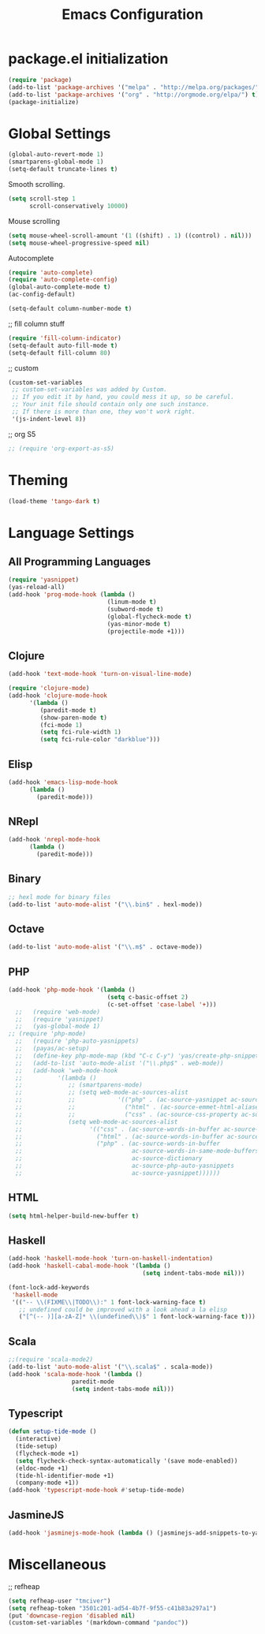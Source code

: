 #+TITLE: Emacs Configuration

* package.el initialization

#+BEGIN_SRC emacs-lisp
  (require 'package)
  (add-to-list 'package-archives '("melpa" . "http://melpa.org/packages/") t)
  (add-to-list 'package-archives '("org" . "http://orgmode.org/elpa/") t)
  (package-initialize)
#+END_SRC

* Global Settings
#+BEGIN_SRC emacs-lisp
(global-auto-revert-mode 1)
(smartparens-global-mode 1)
(setq-default truncate-lines t)
#+END_SRC

Smooth scrolling.
#+BEGIN_SRC emacs-lisp
(setq scroll-step 1
      scroll-conservatively 10000)
#+END_SRC

Mouse scrolling
#+BEGIN_SRC emacs-lisp
(setq mouse-wheel-scroll-amount '(1 ((shift) . 1) ((control) . nil)))
(setq mouse-wheel-progressive-speed nil)
#+END_SRC

Autocomplete
#+BEGIN_SRC emacs-lisp
(require 'auto-complete)
(require 'auto-complete-config)
(global-auto-complete-mode t)
(ac-config-default)
#+END_SRC

#+BEGIN_SRC emacs-lisp
(setq-default column-number-mode t)
#+END_SRC

;; fill column stuff
#+BEGIN_SRC emacs-lisp
(require 'fill-column-indicator)
(setq-default auto-fill-mode t)
(setq-default fill-column 80)
#+END_SRC

;; custom
#+BEGIN_SRC emacs-lisp
(custom-set-variables
 ;; custom-set-variables was added by Custom.
 ;; If you edit it by hand, you could mess it up, so be careful.
 ;; Your init file should contain only one such instance.
 ;; If there is more than one, they won't work right.
 '(js-indent-level 8))
#+END_SRC

;; org S5
#+BEGIN_SRC emacs-lisp
;; (require 'org-export-as-s5)
#+END_SRC

* Theming
#+BEGIN_SRC emacs-lisp
(load-theme 'tango-dark t)
#+END_SRC

* Language Settings
** All Programming Languages
#+BEGIN_SRC emacs-lisp
(require 'yasnippet)
(yas-reload-all)
(add-hook 'prog-mode-hook (lambda ()
                            (linum-mode t)
                            (subword-mode t)
                            (global-flycheck-mode t)
                            (yas-minor-mode t)
                            (projectile-mode +1)))
#+END_SRC

** Clojure
#+BEGIN_SRC emacs-lisp
(add-hook 'text-mode-hook 'turn-on-visual-line-mode)

(require 'clojure-mode)
(add-hook 'clojure-mode-hook
	  '(lambda ()
	     (paredit-mode t)
	     (show-paren-mode t)
	     (fci-mode 1)
	     (setq fci-rule-width 1)
	     (setq fci-rule-color "darkblue")))
#+END_SRC

** Elisp
#+BEGIN_SRC emacs-lisp
(add-hook 'emacs-lisp-mode-hook
	  (lambda ()
	    (paredit-mode)))
#+END_SRC

** NRepl
#+BEGIN_SRC emacs-lisp
(add-hook 'nrepl-mode-hook
	  (lambda ()
	    (paredit-mode)))
#+END_SRC

** Binary
#+BEGIN_SRC emacs-lisp
;; hexl mode for binary files
(add-to-list 'auto-mode-alist '("\\.bin$" . hexl-mode))
#+END_SRC

** Octave
#+BEGIN_SRC emacs-lisp
(add-to-list 'auto-mode-alist '("\\.m$" . octave-mode))
#+END_SRC

** PHP
#+BEGIN_SRC emacs-lisp
(add-hook 'php-mode-hook '(lambda ()
                            (setq c-basic-offset 2)
                            (c-set-offset 'case-label '+)))
  ;;   (require 'web-mode)
  ;;   (require 'yasnippet)
  ;;   (yas-global-mode 1)
;; (require 'php-mode)
  ;;   (require 'php-auto-yasnippets)
  ;;   (payas/ac-setup)
  ;;   (define-key php-mode-map (kbd "C-c C-y") 'yas/create-php-snippet)
  ;;   (add-to-list 'auto-mode-alist '("\\.php$" . web-mode))
  ;;   (add-hook 'web-mode-hook
  ;;          '(lambda ()
  ;;             ;; (smartparens-mode)
  ;;             ;; (setq web-mode-ac-sources-alist
  ;;             ;;            '(("php" . (ac-source-yasnippet ac-source-php-auto-yasnippets))
  ;;             ;;              ("html" . (ac-source-emmet-html-aliases ac-source-emmet-html-snippets))
  ;;             ;;              ("css" . (ac-source-css-property ac-source-emmet-css-snippets))))
  ;;             (setq web-mode-ac-sources-alist
  ;;                   '(("css" . (ac-source-words-in-buffer ac-source-css-property))
  ;;                     ("html" . (ac-source-words-in-buffer ac-source-abbrev))
  ;;                     ("php" . (ac-source-words-in-buffer
  ;;                               ac-source-words-in-same-mode-buffers
  ;;                               ac-source-dictionary
  ;;                               ac-source-php-auto-yasnippets
  ;;                               ac-source-yasnippet))))))
#+END_SRC

** HTML
#+BEGIN_SRC emacs-lisp
(setq html-helper-build-new-buffer t)
#+END_SRC

** Haskell
#+BEGIN_SRC emacs-lisp
(add-hook 'haskell-mode-hook 'turn-on-haskell-indentation)
(add-hook 'haskell-cabal-mode-hook '(lambda ()
                                      (setq indent-tabs-mode nil)))

(font-lock-add-keywords
 'haskell-mode
 '(("-- \\(FIXME\\|TODO\\):" 1 font-lock-warning-face t)
   ;; undefined could be improved with a look ahead a la elisp
   ("[^(-- )][a-zA-Z]* \\(undefined\\)$" 1 font-lock-warning-face t)))
#+END_SRC

** Scala
#+BEGIN_SRC emacs-lisp
;;(require 'scala-mode2)
(add-to-list 'auto-mode-alist '("\\.scala$" . scala-mode))
(add-hook 'scala-mode-hook '(lambda ()
			      paredit-mode
			      (setq indent-tabs-mode nil)))
#+END_SRC

** Typescript
#+BEGIN_SRC emacs-lisp
(defun setup-tide-mode ()
  (interactive)
  (tide-setup)
  (flycheck-mode +1)
  (setq flycheck-check-syntax-automatically '(save mode-enabled))
  (eldoc-mode +1)
  (tide-hl-identifier-mode +1)
  (company-mode +1))
(add-hook 'typescript-mode-hook #'setup-tide-mode)
#+END_SRC

** JasmineJS
#+BEGIN_SRC emacs-lisp
(add-hook 'jasminejs-mode-hook (lambda () (jasminejs-add-snippets-to-yas-snippet-dirs)))
#+END_SRC

* Miscellaneous
;; refheap
#+BEGIN_SRC emacs-lisp
(setq refheap-user "tmciver")
(setq refheap-token "3501c201-ad54-4b7f-9f55-c41b83a297a1")
(put 'downcase-region 'disabled nil)
(custom-set-variables '(markdown-command "pandoc"))
#+END_SRC
